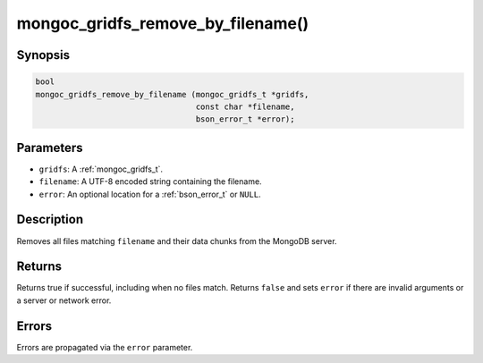 .. _mongoc_gridfs_remove_by_filename:

mongoc_gridfs_remove_by_filename()
==================================

Synopsis
--------

.. code-block:: c

  bool
  mongoc_gridfs_remove_by_filename (mongoc_gridfs_t *gridfs,
                                    const char *filename,
                                    bson_error_t *error);

Parameters
----------

* ``gridfs``: A :ref:`mongoc_gridfs_t`.
* ``filename``: A UTF-8 encoded string containing the filename.
* ``error``: An optional location for a :ref:`bson_error_t` or ``NULL``.

Description
-----------

Removes all files matching ``filename`` and their data chunks from the MongoDB server.

Returns
-------

Returns true if successful, including when no files match. Returns ``false`` and sets ``error`` if there are invalid arguments or a server or network error.

Errors
------

Errors are propagated via the ``error`` parameter.

